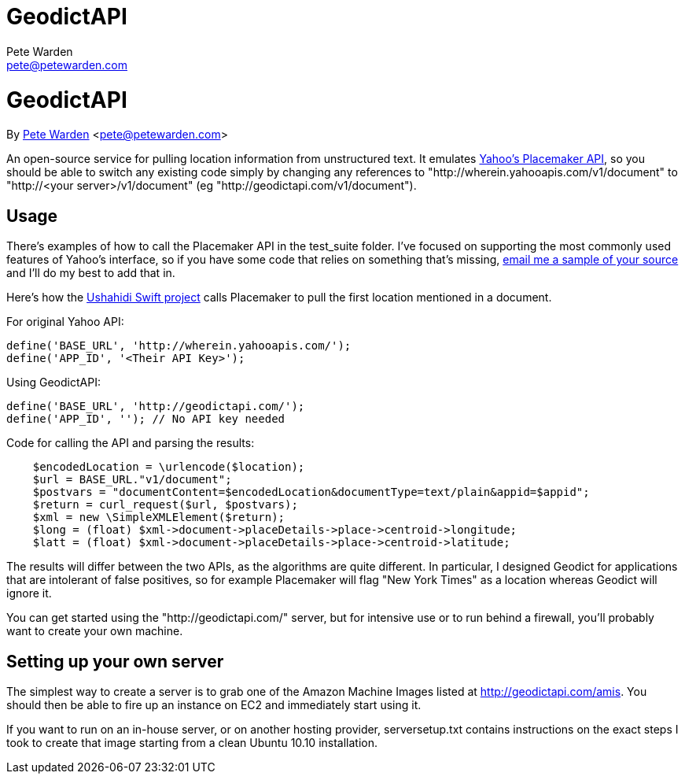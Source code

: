 GeodictAPI
==========
Pete Warden <pete@petewarden.com>
:website: http://petewarden.typepad.com/

= GeodictAPI
By http://petewarden.typepad.com/[Pete Warden] <pete@petewarden.com>

An open-source service for pulling location information from unstructured text. It emulates http://developer.yahoo.com/geo/placemaker/guide/web-service.html[Yahoo's Placemaker API], so you should be able to switch any existing code simply by changing any references to "http://wherein.yahooapis.com/v1/document" to "http://<your server>/v1/document" (eg "http://geodictapi.com/v1/document").

== Usage

There's examples of how to call the Placemaker API in the test_suite folder. I've focused on supporting the most commonly used features of Yahoo's interface, so if you have some code that relies on something that's missing, mailto:pete@petewarden.com[email me a sample of your source] and I'll do my best to add that in.

Here's how the http://swift.ushahidi.com[Ushahidi Swift project] calls Placemaker to pull the first location mentioned in a document.

For original Yahoo API:
----
define('BASE_URL', 'http://wherein.yahooapis.com/');
define('APP_ID', '<Their API Key>');
----

Using GeodictAPI:
----
define('BASE_URL', 'http://geodictapi.com/');
define('APP_ID', ''); // No API key needed
----

Code for calling the API and parsing the results:
----
    $encodedLocation = \urlencode($location);
    $url = BASE_URL."v1/document";
    $postvars = "documentContent=$encodedLocation&documentType=text/plain&appid=$appid";
    $return = curl_request($url, $postvars);
    $xml = new \SimpleXMLElement($return);
    $long = (float) $xml->document->placeDetails->place->centroid->longitude;
    $latt = (float) $xml->document->placeDetails->place->centroid->latitude;

----

The results will differ between the two APIs, as the algorithms are quite different. In particular, I designed Geodict for applications that are intolerant of false positives, so for example Placemaker will flag "New York Times" as a location whereas Geodict will ignore it.

You can get started using the "http://geodictapi.com/" server, but for intensive use or to run behind a firewall, you'll probably want to create your own machine.

== Setting up your own server

The simplest way to create a server is to grab one of the Amazon Machine Images listed at http://geodictapi.com/amis[http://geodictapi.com/amis]. You should then be able to fire up an instance on EC2 and immediately start using it.

If you want to run on an in-house server, or on another hosting provider, serversetup.txt contains instructions on the exact steps I took to create that image starting from a clean Ubuntu 10.10 installation.